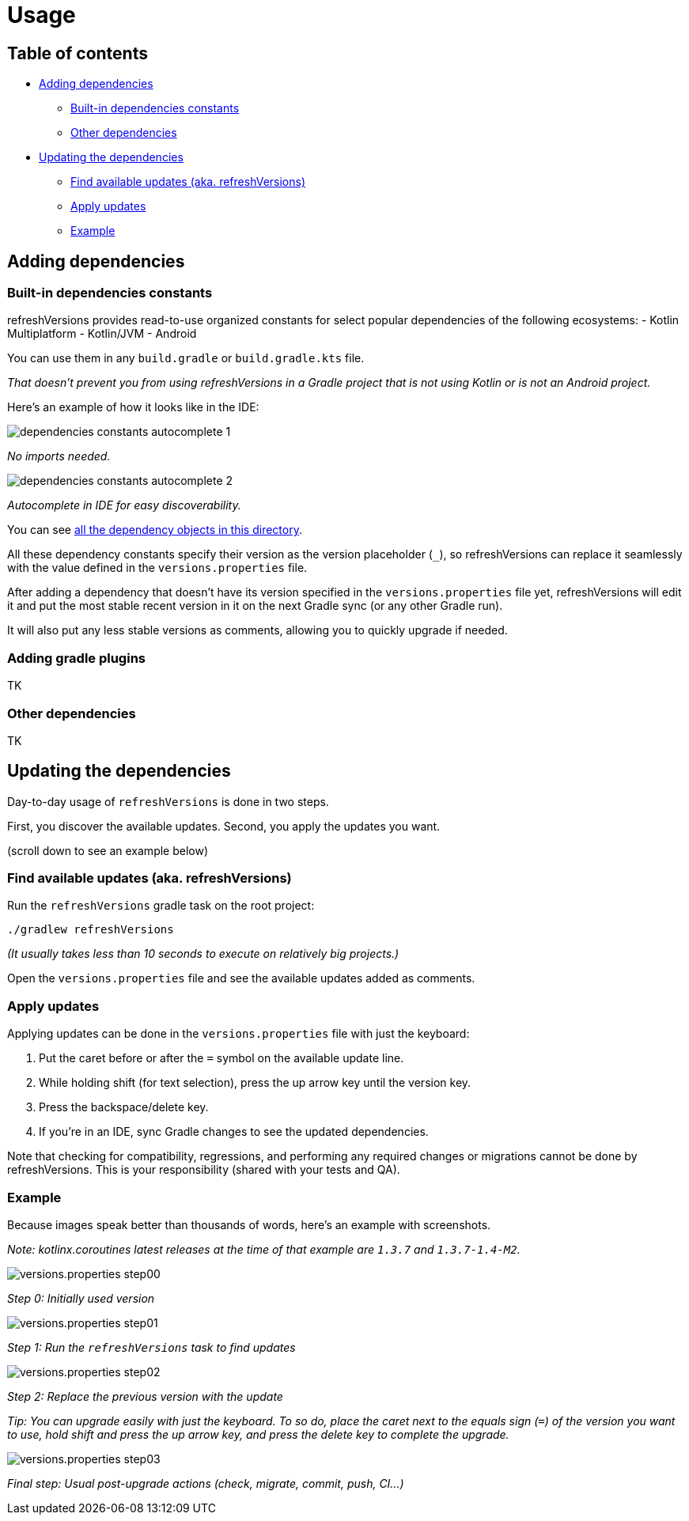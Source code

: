 :imagesdir: screenshots-usage
:sectanchors:

= Usage

== Table of contents

* <<adding-dependencies, Adding dependencies>>
** <<Built-in dependencies constants>>
** <<Other dependencies>>
* <<Updating the dependencies>>
** <<Find available updates (aka. refreshVersions)>>
** <<Apply updates>>
** <<updating-example, Example>>

[#adding-dependencies]
== Adding dependencies

[#adding-built-in-dependencies]
=== Built-in dependencies constants

refreshVersions provides read-to-use organized constants for
select popular dependencies of the following ecosystems:
- Kotlin Multiplatform
- Kotlin/JVM
- Android

You can use them in any `build.gradle` or `build.gradle.kts` file.

_That doesn't prevent you from using refreshVersions in a Gradle
project that is not using Kotlin or is not an Android project._

Here's an example of how it looks like in the IDE:

image::dependencies_constants_autocomplete_1.png[]
_No imports needed._

image::dependencies_constants_autocomplete_2.png[]
_Autocomplete in IDE for easy discoverability._


You can see link:../plugins/dependencies/src/main/kotlin/dependencies/[all the dependency objects in this directory].

All these dependency constants specify their version as the
version placeholder (`_`), so refreshVersions can replace it
seamlessly with the value defined in the `versions.properties` file.

After adding a dependency that doesn't have its version specified
in the `versions.properties` file yet, refreshVersions will
edit it and put the most stable recent version in it on the next
Gradle sync (or any other Gradle run).

It will also put any less stable versions as comments,
allowing you to quickly upgrade if needed.

[#adding-gradle-plugins]
=== Adding gradle plugins

TK

[#adding-other-dependencies]
=== Other dependencies

TK

[#updating-dependencies]
== Updating the dependencies

Day-to-day usage of `refreshVersions` is done in two steps.

First, you discover the available updates.
Second, you apply the updates you want.

(scroll down to see an example below)

[#finding-updates]
=== Find available updates (aka. refreshVersions)

Run the `refreshVersions` gradle task on the root project:

`./gradlew refreshVersions`

_(It usually takes less than 10 seconds to execute on relatively big projects.)_

Open the `versions.properties` file and see the available updates added as comments.

[#applying-updates]
=== Apply updates

Applying updates can be done in the `versions.properties` file with just the keyboard:

1. Put the caret before or after the `=` symbol on the available update line.
2. While holding shift (for text selection), press the up arrow key until the version key.
3. Press the backspace/delete key.
4. If you're in an IDE, sync Gradle changes to see the updated dependencies.

Note that checking for compatibility, regressions, and performing any required changes or migrations
cannot be done by refreshVersions. This is your responsibility (shared with your tests and QA).

[#updating-example]
=== Example

Because images speak better than thousands of words, here's an example with screenshots.

_Note: kotlinx.coroutines latest releases at the time of that example are `1.3.7` and `1.3.7-1.4-M2`._

image::versions.properties_step00.png[]
_Step 0: Initially used version_

image::versions.properties_step01.png[]
_Step 1: Run the `refreshVersions` task to find updates_

image::versions.properties_step02.png[]
_Step 2: Replace the previous version with the update_


_Tip: You can upgrade easily with just the keyboard.
To so do, place the caret next to the equals sign (`=`) of the
version you want to use, hold shift and press the up arrow key,
and press the delete key to complete the upgrade._

image::versions.properties_step03.png[]
_Final step: Usual post-upgrade actions (check, migrate, commit, push, CI…)_

